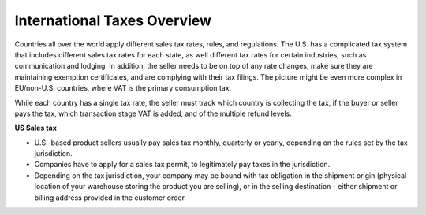 International Taxes Overview
----------------------------

Countries all over the world apply different sales tax rates, rules, and regulations. The U.S. has a complicated tax system that includes different sales tax rates for each state, as well different tax rates for certain industries, such as communication and lodging. In addition, the seller needs to be on top of any rate changes, make sure they are maintaining exemption certificates, and are complying with their tax filings. The picture might be even more complex in EU/non-U.S. countries, where VAT is the primary consumption tax.

While each country has a single tax rate, the seller must track which country is collecting the tax, if the buyer or seller pays the tax, which transaction stage VAT is added, and of the multiple refund levels.

**US Sales tax**

* U.S.-based product sellers usually pay sales tax monthly, quarterly or yearly, depending on the rules set by the tax jurisdiction.

* Companies have to apply for a sales tax permit, to legitimately pay taxes in the jurisdiction.

* Depending on the tax jurisdiction, your company may be bound with tax obligation in the shipment origin (physical location of your warehouse storing the product you are selling), or in the selling destination - either shipment or billing address provided in the customer order.

.. comment
   #**European Union value added tax**
   #
   #* **To be continued (VAT tax; VAT registration; VAT-Number validation can be executed in the VAT Information Exchange System (EU VIES) of the European Union; deduction of VAT amounts charged to them by their suppliers)...**